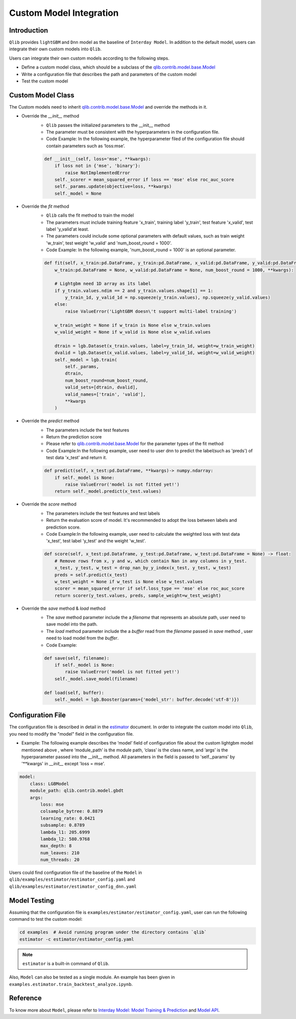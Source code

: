 =========================================
Custom Model Integration
=========================================

Introduction
===================

``Qlib`` provides ``lightGBM`` and ``Dnn`` model as the baseline of ``Interday Model``. In addition to the default model, users can integrate their own custom models into ``Qlib``.

Users can integrate their own custom models according to the following steps.

- Define a custom model class, which should be a subclass of the `qlib.contrib.model.base.Model <../reference/api.html#module-qlib.contrib.model.base>`_
- Write a configuration file that describes the path and parameters of the custom model
- Test the custom model

Custom Model Class
===========================
The Custom models need to inherit `qlib.contrib.model.base.Model <../reference/api.html#module-qlib.contrib.model.base>`_ and override the methods in it.

- Override the `__init__` method
    - ``Qlib`` passes the initialized parameters to the \_\_init\_\_ method
    - The parameter must be consistent with the hyperparameters in the configuration file.
    - Code Example: In the following example, the hyperparameter filed of the configuration file should contain parameters such as ‘loss:mse’.
    .. code-block:: Python

        def __init__(self, loss='mse', **kwargs):
            if loss not in {'mse', 'binary'}:
                raise NotImplementedError
            self._scorer = mean_squared_error if loss == 'mse' else roc_auc_score
            self._params.update(objective=loss, **kwargs)
            self._model = None

- Override the `fit` method
    - ``Qlib`` calls the fit method to train the model
    - The parameters must include training feature 'x_train', training label 'y_train', test feature 'x_valid', test label 'y_valid'at least.
    - The parameters could include some optional parameters with default values, such as train weight 'w_train', test weight 'w_valid' and 'num_boost_round = 1000'.
    - Code Example: In the following example, 'num_boost_round = 1000' is an optional parameter.
    .. code-block:: Python
    
        def fit(self, x_train:pd.DataFrame, y_train:pd.DataFrame, x_valid:pd.DataFrame, y_valid:pd.DataFrame,
            w_train:pd.DataFrame = None, w_valid:pd.DataFrame = None, num_boost_round = 1000, **kwargs):

            # Lightgbm need 1D array as its label
            if y_train.values.ndim == 2 and y_train.values.shape[1] == 1:
                y_train_1d, y_valid_1d = np.squeeze(y_train.values), np.squeeze(y_valid.values)
            else:
                raise ValueError('LightGBM doesn\'t support multi-label training')

            w_train_weight = None if w_train is None else w_train.values
            w_valid_weight = None if w_valid is None else w_valid.values

            dtrain = lgb.Dataset(x_train.values, label=y_train_1d, weight=w_train_weight)
            dvalid = lgb.Dataset(x_valid.values, label=y_valid_1d, weight=w_valid_weight)
            self._model = lgb.train(
                self._params, 
                dtrain, 
                num_boost_round=num_boost_round,
                valid_sets=[dtrain, dvalid],
                valid_names=['train', 'valid'],
                **kwargs
            )

- Override the `predict` method
    - The parameters include the test features
    - Return the prediction score
    - Please refer to `qlib.contrib.model.base.Model <../reference/api.html#module-qlib.contrib.model.base>`_ for the parameter types of the fit method
    - Code Example:In the following example, user need to user dnn to predict the label(such as 'preds') of test data 'x_test' and return it.
    .. code-block:: Python

        def predict(self, x_test:pd.DataFrame, **kwargs)-> numpy.ndarray:
            if self._model is None:
                raise ValueError('model is not fitted yet!')
            return self._model.predict(x_test.values)

- Override the `score` method
    - The parameters include the test features and test labels
    - Return the evaluation score of model. It's recommended to adopt the loss between labels and prediction score.
    - Code Example:In the following example, user need to calculate the weighted loss with test data 'x_test',  test label 'y_test' and the weight 'w_test'.
    .. code-block:: Python

        def score(self, x_test:pd.Dataframe, y_test:pd.Dataframe, w_test:pd.DataFrame = None) -> float:
            # Remove rows from x, y and w, which contain Nan in any columns in y_test.
            x_test, y_test, w_test = drop_nan_by_y_index(x_test, y_test, w_test)
            preds = self.predict(x_test)
            w_test_weight = None if w_test is None else w_test.values
            scorer = mean_squared_error if self.loss_type == 'mse' else roc_auc_score
            return scorer(y_test.values, preds, sample_weight=w_test_weight)

- Override the `save` method & `load` method
    - The `save` method parameter include the a `filename` that represents an absolute path, user need to save model into the path.
    - The `load` method parameter include the a `buffer` read from the `filename` passed in `save` method , user need to load model from the `buffer`.
    - Code Example:
    .. code-block:: Python

        def save(self, filename):
            if self._model is None:
                raise ValueError('model is not fitted yet!')
            self._model.save_model(filename)

        def load(self, buffer):
            self._model = lgb.Booster(params={'model_str': buffer.decode('utf-8')})


Configuration File
=======================

The configuration file is described in detail in the `estimator <../advanced/estimator.html#Example>`_ document. In order to integrate the custom model into ``Qlib``, you need to modify the "model" field in the configuration file.

- Example: The following example describes the ‘model’ field of configuration file about the custom lightgbm model mentioned above , where ‘module_path’ is the module path, ‘class’ is the class name, and ‘args’ is the hyperparameter passed into the __init__ method. All parameters in the field is passed to 'self._params' by '\*\*kwargs' in `__init__` except 'loss = mse'. 

.. code-block:: YAML
    
    model:
        class: LGBModel
        module_path: qlib.contrib.model.gbdt
        args:
            loss: mse
            colsample_bytree: 0.8879
            learning_rate: 0.0421
            subsample: 0.8789
            lambda_l1: 205.6999
            lambda_l2: 580.9768
            max_depth: 8
            num_leaves: 210
            num_threads: 20

Users could find configuration file of the baseline of the ``Model`` in ``qlib/examples/estimator/estimator_config.yaml`` and ``qlib/examples/estimator/estimator_config_dnn.yaml``

Model Testing
=====================
Assuming that the configuration file is ``examples/estimator/estimator_config.yaml``, user can run the following command to test the custom model:

.. code-block:: bash

    cd examples  # Avoid running program under the directory contains `qlib`
    estimator -c estimator/estimator_config.yaml

.. note:: ``estimator`` is a built-in command of ``Qlib``.

Also, ``Model`` can also be tested as a single module. An example has been given in ``examples.estimator.train_backtest_analyze.ipynb``. 


Reference
=====================

To know more about ``Model``, please refer to `Interday Model: Model Training & Prediction <../advanced/model.rst>`_ and `Model API <../reference/api.html#module-qlib.contrib.model.base>`_.
